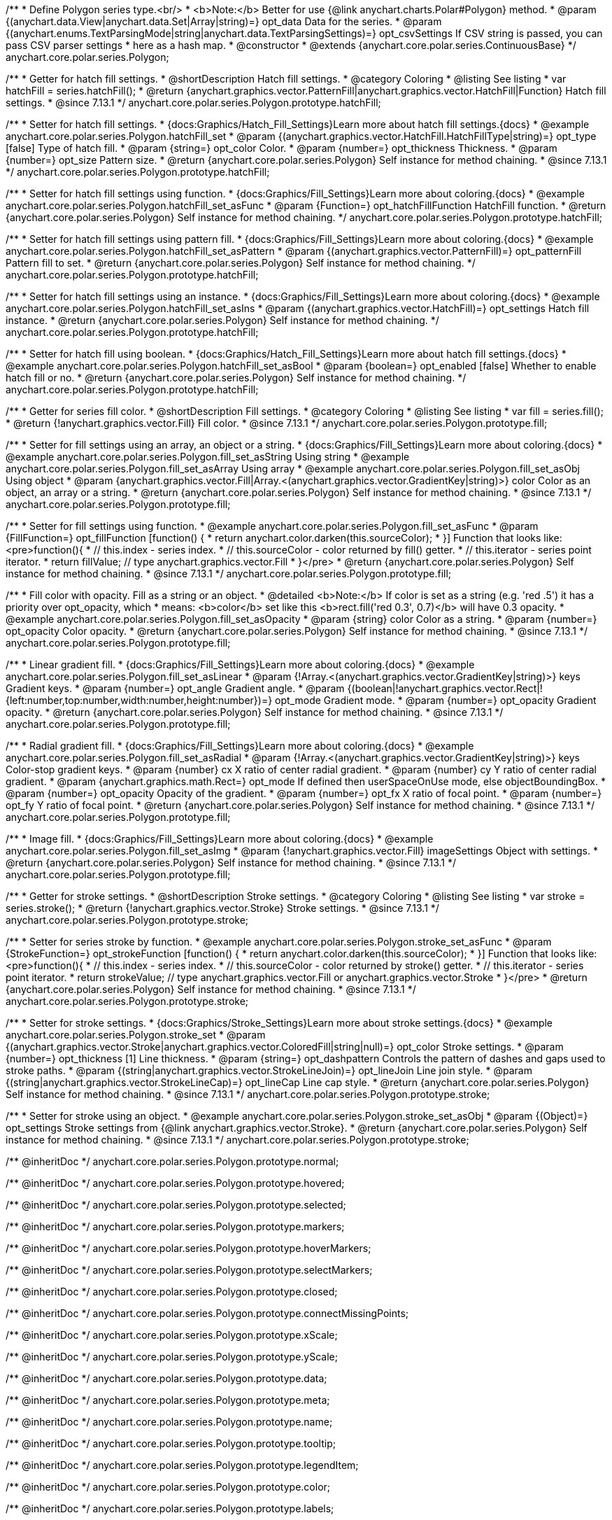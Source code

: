 /**
 * Define Polygon series type.<br/>
 * <b>Note:</b> Better for use {@link anychart.charts.Polar#Polygon} method.
 * @param {(anychart.data.View|anychart.data.Set|Array|string)=} opt_data Data for the series.
 * @param {(anychart.enums.TextParsingMode|string|anychart.data.TextParsingSettings)=} opt_csvSettings If CSV string is passed, you can pass CSV parser settings
 *    here as a hash map.
 * @constructor
 * @extends {anychart.core.polar.series.ContinuousBase}
 */
anychart.core.polar.series.Polygon;


//----------------------------------------------------------------------------------------------------------------------
//
//  anychart.core.polar.series.Polygon.prototype.hatchFill
//
//----------------------------------------------------------------------------------------------------------------------

/**
 * Getter for hatch fill settings.
 * @shortDescription Hatch fill settings.
 * @category Coloring
 * @listing See listing
 * var hatchFill = series.hatchFill();
 * @return {anychart.graphics.vector.PatternFill|anychart.graphics.vector.HatchFill|Function} Hatch fill settings.
 * @since 7.13.1
 */
anychart.core.polar.series.Polygon.prototype.hatchFill;

/**
 * Setter for hatch fill settings.
 * {docs:Graphics/Hatch_Fill_Settings}Learn more about hatch fill settings.{docs}
 * @example anychart.core.polar.series.Polygon.hatchFill_set
 * @param {(anychart.graphics.vector.HatchFill.HatchFillType|string)=} opt_type [false] Type of hatch fill.
 * @param {string=} opt_color Color.
 * @param {number=} opt_thickness Thickness.
 * @param {number=} opt_size Pattern size.
 * @return {anychart.core.polar.series.Polygon} Self instance for method chaining.
 * @since 7.13.1
 */
anychart.core.polar.series.Polygon.prototype.hatchFill;

/**
 * Setter for hatch fill settings using function.
 * {docs:Graphics/Fill_Settings}Learn more about coloring.{docs}
 * @example anychart.core.polar.series.Polygon.hatchFill_set_asFunc
 * @param {Function=} opt_hatchFillFunction HatchFill function.
 * @return {anychart.core.polar.series.Polygon} Self instance for method chaining.
 */
anychart.core.polar.series.Polygon.prototype.hatchFill;

/**
 * Setter for hatch fill settings using pattern fill.
 * {docs:Graphics/Fill_Settings}Learn more about coloring.{docs}
 * @example anychart.core.polar.series.Polygon.hatchFill_set_asPattern
 * @param {(anychart.graphics.vector.PatternFill)=} opt_patternFill Pattern fill to set.
 * @return {anychart.core.polar.series.Polygon} Self instance for method chaining.
 */
anychart.core.polar.series.Polygon.prototype.hatchFill;

/**
 * Setter for hatch fill settings using an instance.
 * {docs:Graphics/Fill_Settings}Learn more about coloring.{docs}
 * @example anychart.core.polar.series.Polygon.hatchFill_set_asIns
 * @param {(anychart.graphics.vector.HatchFill)=} opt_settings Hatch fill instance.
 * @return {anychart.core.polar.series.Polygon} Self instance for method chaining.
 */
anychart.core.polar.series.Polygon.prototype.hatchFill;

/**
 * Setter for hatch fill using boolean.
 * {docs:Graphics/Hatch_Fill_Settings}Learn more about hatch fill settings.{docs}
 * @example anychart.core.polar.series.Polygon.hatchFill_set_asBool
 * @param {boolean=} opt_enabled [false] Whether to enable hatch fill or no.
 * @return {anychart.core.polar.series.Polygon} Self instance for method chaining.
 */
anychart.core.polar.series.Polygon.prototype.hatchFill;


//----------------------------------------------------------------------------------------------------------------------
//
//  anychart.core.polar.series.Polygon.prototype.fill
//
//----------------------------------------------------------------------------------------------------------------------

/**
 * Getter for series fill color.
 * @shortDescription Fill settings.
 * @category Coloring
 * @listing See listing
 * var fill = series.fill();
 * @return {!anychart.graphics.vector.Fill} Fill color.
 * @since 7.13.1
 */
anychart.core.polar.series.Polygon.prototype.fill;

/**
 * Setter for fill settings using an array, an object or a string.
 * {docs:Graphics/Fill_Settings}Learn more about coloring.{docs}
 * @example anychart.core.polar.series.Polygon.fill_set_asString Using string
 * @example anychart.core.polar.series.Polygon.fill_set_asArray Using array
 * @example anychart.core.polar.series.Polygon.fill_set_asObj Using object
 * @param {anychart.graphics.vector.Fill|Array.<(anychart.graphics.vector.GradientKey|string)>} color Color as an object, an array or a string.
 * @return {anychart.core.polar.series.Polygon} Self instance for method chaining.
 * @since 7.13.1
 */
anychart.core.polar.series.Polygon.prototype.fill;

/**
 * Setter for fill settings using function.
 * @example anychart.core.polar.series.Polygon.fill_set_asFunc
 * @param {FillFunction=} opt_fillFunction [function() {
 *  return anychart.color.darken(this.sourceColor);
 * }] Function that looks like: <pre>function(){
 *    // this.index - series index.
 *    // this.sourceColor - color returned by fill() getter.
 *    // this.iterator - series point iterator.
 *    return fillValue; // type anychart.graphics.vector.Fill
 * }</pre>
 * @return {anychart.core.polar.series.Polygon} Self instance for method chaining.
 * @since 7.13.1
 */
anychart.core.polar.series.Polygon.prototype.fill;

/**
 * Fill color with opacity. Fill as a string or an object.
 * @detailed <b>Note:</b> If color is set as a string (e.g. 'red .5') it has a priority over opt_opacity, which
 * means: <b>color</b> set like this <b>rect.fill('red 0.3', 0.7)</b> will have 0.3 opacity.
 * @example anychart.core.polar.series.Polygon.fill_set_asOpacity
 * @param {string} color Color as a string.
 * @param {number=} opt_opacity Color opacity.
 * @return {anychart.core.polar.series.Polygon} Self instance for method chaining.
 * @since 7.13.1
 */
anychart.core.polar.series.Polygon.prototype.fill;

/**
 * Linear gradient fill.
 * {docs:Graphics/Fill_Settings}Learn more about coloring.{docs}
 * @example anychart.core.polar.series.Polygon.fill_set_asLinear
 * @param {!Array.<(anychart.graphics.vector.GradientKey|string)>} keys Gradient keys.
 * @param {number=} opt_angle Gradient angle.
 * @param {(boolean|!anychart.graphics.vector.Rect|!{left:number,top:number,width:number,height:number})=} opt_mode Gradient mode.
 * @param {number=} opt_opacity Gradient opacity.
 * @return {anychart.core.polar.series.Polygon} Self instance for method chaining.
 * @since 7.13.1
 */
anychart.core.polar.series.Polygon.prototype.fill;

/**
 * Radial gradient fill.
 * {docs:Graphics/Fill_Settings}Learn more about coloring.{docs}
 * @example anychart.core.polar.series.Polygon.fill_set_asRadial
 * @param {!Array.<(anychart.graphics.vector.GradientKey|string)>} keys Color-stop gradient keys.
 * @param {number} cx X ratio of center radial gradient.
 * @param {number} cy Y ratio of center radial gradient.
 * @param {anychart.graphics.math.Rect=} opt_mode If defined then userSpaceOnUse mode, else objectBoundingBox.
 * @param {number=} opt_opacity Opacity of the gradient.
 * @param {number=} opt_fx X ratio of focal point.
 * @param {number=} opt_fy Y ratio of focal point.
 * @return {anychart.core.polar.series.Polygon} Self instance for method chaining.
 * @since 7.13.1
 */
anychart.core.polar.series.Polygon.prototype.fill;

/**
 * Image fill.
 * {docs:Graphics/Fill_Settings}Learn more about coloring.{docs}
 * @example anychart.core.polar.series.Polygon.fill_set_asImg
 * @param {!anychart.graphics.vector.Fill} imageSettings Object with settings.
 * @return {anychart.core.polar.series.Polygon} Self instance for method chaining.
 * @since 7.13.1
 */
anychart.core.polar.series.Polygon.prototype.fill;


//----------------------------------------------------------------------------------------------------------------------
//
//  anychart.core.polar.series.Polygon.prototype.stroke
//
//----------------------------------------------------------------------------------------------------------------------

/**
 * Getter for stroke settings.
 * @shortDescription Stroke settings.
 * @category Coloring
 * @listing See listing
 * var stroke = series.stroke();
 * @return {!anychart.graphics.vector.Stroke} Stroke settings.
 * @since 7.13.1
 */
anychart.core.polar.series.Polygon.prototype.stroke;

/**
 * Setter for series stroke by function.
 * @example anychart.core.polar.series.Polygon.stroke_set_asFunc
 * @param {StrokeFunction=} opt_strokeFunction [function() {
 *  return anychart.color.darken(this.sourceColor);
 * }] Function that looks like: <pre>function(){
 *    // this.index - series index.
 *    // this.sourceColor - color returned by stroke() getter.
 *    // this.iterator - series point iterator.
 *    return strokeValue; // type anychart.graphics.vector.Fill or anychart.graphics.vector.Stroke
 * }</pre>
 * @return {anychart.core.polar.series.Polygon} Self instance for method chaining.
 * @since 7.13.1
 */
anychart.core.polar.series.Polygon.prototype.stroke;

/**
 * Setter for stroke settings.
 * {docs:Graphics/Stroke_Settings}Learn more about stroke settings.{docs}
 * @example anychart.core.polar.series.Polygon.stroke_set
 * @param {(anychart.graphics.vector.Stroke|anychart.graphics.vector.ColoredFill|string|null)=} opt_color Stroke settings.
 * @param {number=} opt_thickness [1] Line thickness.
 * @param {string=} opt_dashpattern Controls the pattern of dashes and gaps used to stroke paths.
 * @param {(string|anychart.graphics.vector.StrokeLineJoin)=} opt_lineJoin Line join style.
 * @param {(string|anychart.graphics.vector.StrokeLineCap)=} opt_lineCap Line cap style.
 * @return {anychart.core.polar.series.Polygon} Self instance for method chaining.
 * @since 7.13.1
 */
anychart.core.polar.series.Polygon.prototype.stroke;

/**
 * Setter for stroke using an object.
 * @example anychart.core.polar.series.Polygon.stroke_set_asObj
 * @param {(Object)=} opt_settings Stroke settings from {@link anychart.graphics.vector.Stroke}.
 * @return {anychart.core.polar.series.Polygon} Self instance for method chaining.
 * @since 7.13.1
 */
anychart.core.polar.series.Polygon.prototype.stroke;

/** @inheritDoc */
anychart.core.polar.series.Polygon.prototype.normal;

/** @inheritDoc */
anychart.core.polar.series.Polygon.prototype.hovered;

/** @inheritDoc */
anychart.core.polar.series.Polygon.prototype.selected;

/** @inheritDoc */
anychart.core.polar.series.Polygon.prototype.markers;

/** @inheritDoc */
anychart.core.polar.series.Polygon.prototype.hoverMarkers;

/** @inheritDoc */
anychart.core.polar.series.Polygon.prototype.selectMarkers;

/** @inheritDoc */
anychart.core.polar.series.Polygon.prototype.closed;

/** @inheritDoc */
anychart.core.polar.series.Polygon.prototype.connectMissingPoints;

/** @inheritDoc */
anychart.core.polar.series.Polygon.prototype.xScale;

/** @inheritDoc */
anychart.core.polar.series.Polygon.prototype.yScale;

/** @inheritDoc */
anychart.core.polar.series.Polygon.prototype.data;

/** @inheritDoc */
anychart.core.polar.series.Polygon.prototype.meta;

/** @inheritDoc */
anychart.core.polar.series.Polygon.prototype.name;

/** @inheritDoc */
anychart.core.polar.series.Polygon.prototype.tooltip;

/** @inheritDoc */
anychart.core.polar.series.Polygon.prototype.legendItem;

/** @inheritDoc */
anychart.core.polar.series.Polygon.prototype.color;

/** @inheritDoc */
anychart.core.polar.series.Polygon.prototype.labels;

/** @inheritDoc */
anychart.core.polar.series.Polygon.prototype.hoverLabels;

/** @inheritDoc */
anychart.core.polar.series.Polygon.prototype.selectLabels;

/** @inheritDoc */
anychart.core.polar.series.Polygon.prototype.hover;

/** @inheritDoc */
anychart.core.polar.series.Polygon.prototype.unhover;

/** @inheritDoc */
anychart.core.polar.series.Polygon.prototype.select;

/** @inheritDoc */
anychart.core.polar.series.Polygon.prototype.unselect;

/** @inheritDoc */
anychart.core.polar.series.Polygon.prototype.selectionMode;

/** @inheritDoc */
anychart.core.polar.series.Polygon.prototype.allowPointsSelect;

/** @inheritDoc */
anychart.core.polar.series.Polygon.prototype.bounds;

/** @inheritDoc */
anychart.core.polar.series.Polygon.prototype.left;

/** @inheritDoc */
anychart.core.polar.series.Polygon.prototype.right;

/** @inheritDoc */
anychart.core.polar.series.Polygon.prototype.top;

/** @inheritDoc */
anychart.core.polar.series.Polygon.prototype.bottom;

/** @inheritDoc */
anychart.core.polar.series.Polygon.prototype.width;

/** @inheritDoc */
anychart.core.polar.series.Polygon.prototype.height;

/** @inheritDoc */
anychart.core.polar.series.Polygon.prototype.minWidth;

/** @inheritDoc */
anychart.core.polar.series.Polygon.prototype.minHeight;

/** @inheritDoc */
anychart.core.polar.series.Polygon.prototype.maxWidth;

/** @inheritDoc */
anychart.core.polar.series.Polygon.prototype.maxHeight;

/** @inheritDoc */
anychart.core.polar.series.Polygon.prototype.getPixelBounds;

/** @inheritDoc */
anychart.core.polar.series.Polygon.prototype.zIndex;

/** @inheritDoc */
anychart.core.polar.series.Polygon.prototype.enabled;

/** @inheritDoc */
anychart.core.polar.series.Polygon.prototype.print;

/** @inheritDoc */
anychart.core.polar.series.Polygon.prototype.listen;

/** @inheritDoc */
anychart.core.polar.series.Polygon.prototype.listenOnce;

/** @inheritDoc */
anychart.core.polar.series.Polygon.prototype.unlisten;

/** @inheritDoc */
anychart.core.polar.series.Polygon.prototype.unlistenByKey;

/** @inheritDoc */
anychart.core.polar.series.Polygon.prototype.removeAllListeners;

/** @inheritDoc */
anychart.core.polar.series.Polygon.prototype.id;

/** @inheritDoc */
anychart.core.polar.series.Polygon.prototype.transformXY;

/** @inheritDoc */
anychart.core.polar.series.Polygon.prototype.getPoint;


/** @inheritDoc */
anychart.core.polar.series.Polygon.prototype.getStat;

/** @inheritDoc */
anychart.core.polar.series.Polygon.prototype.minLabels;

/** @inheritDoc */
anychart.core.polar.series.Polygon.prototype.maxLabels;

/** @inheritDoc */
anychart.core.polar.series.Polygon.prototype.colorScale;

/** @inheritDoc */
anychart.core.polar.series.Polygon.prototype.a11y;

